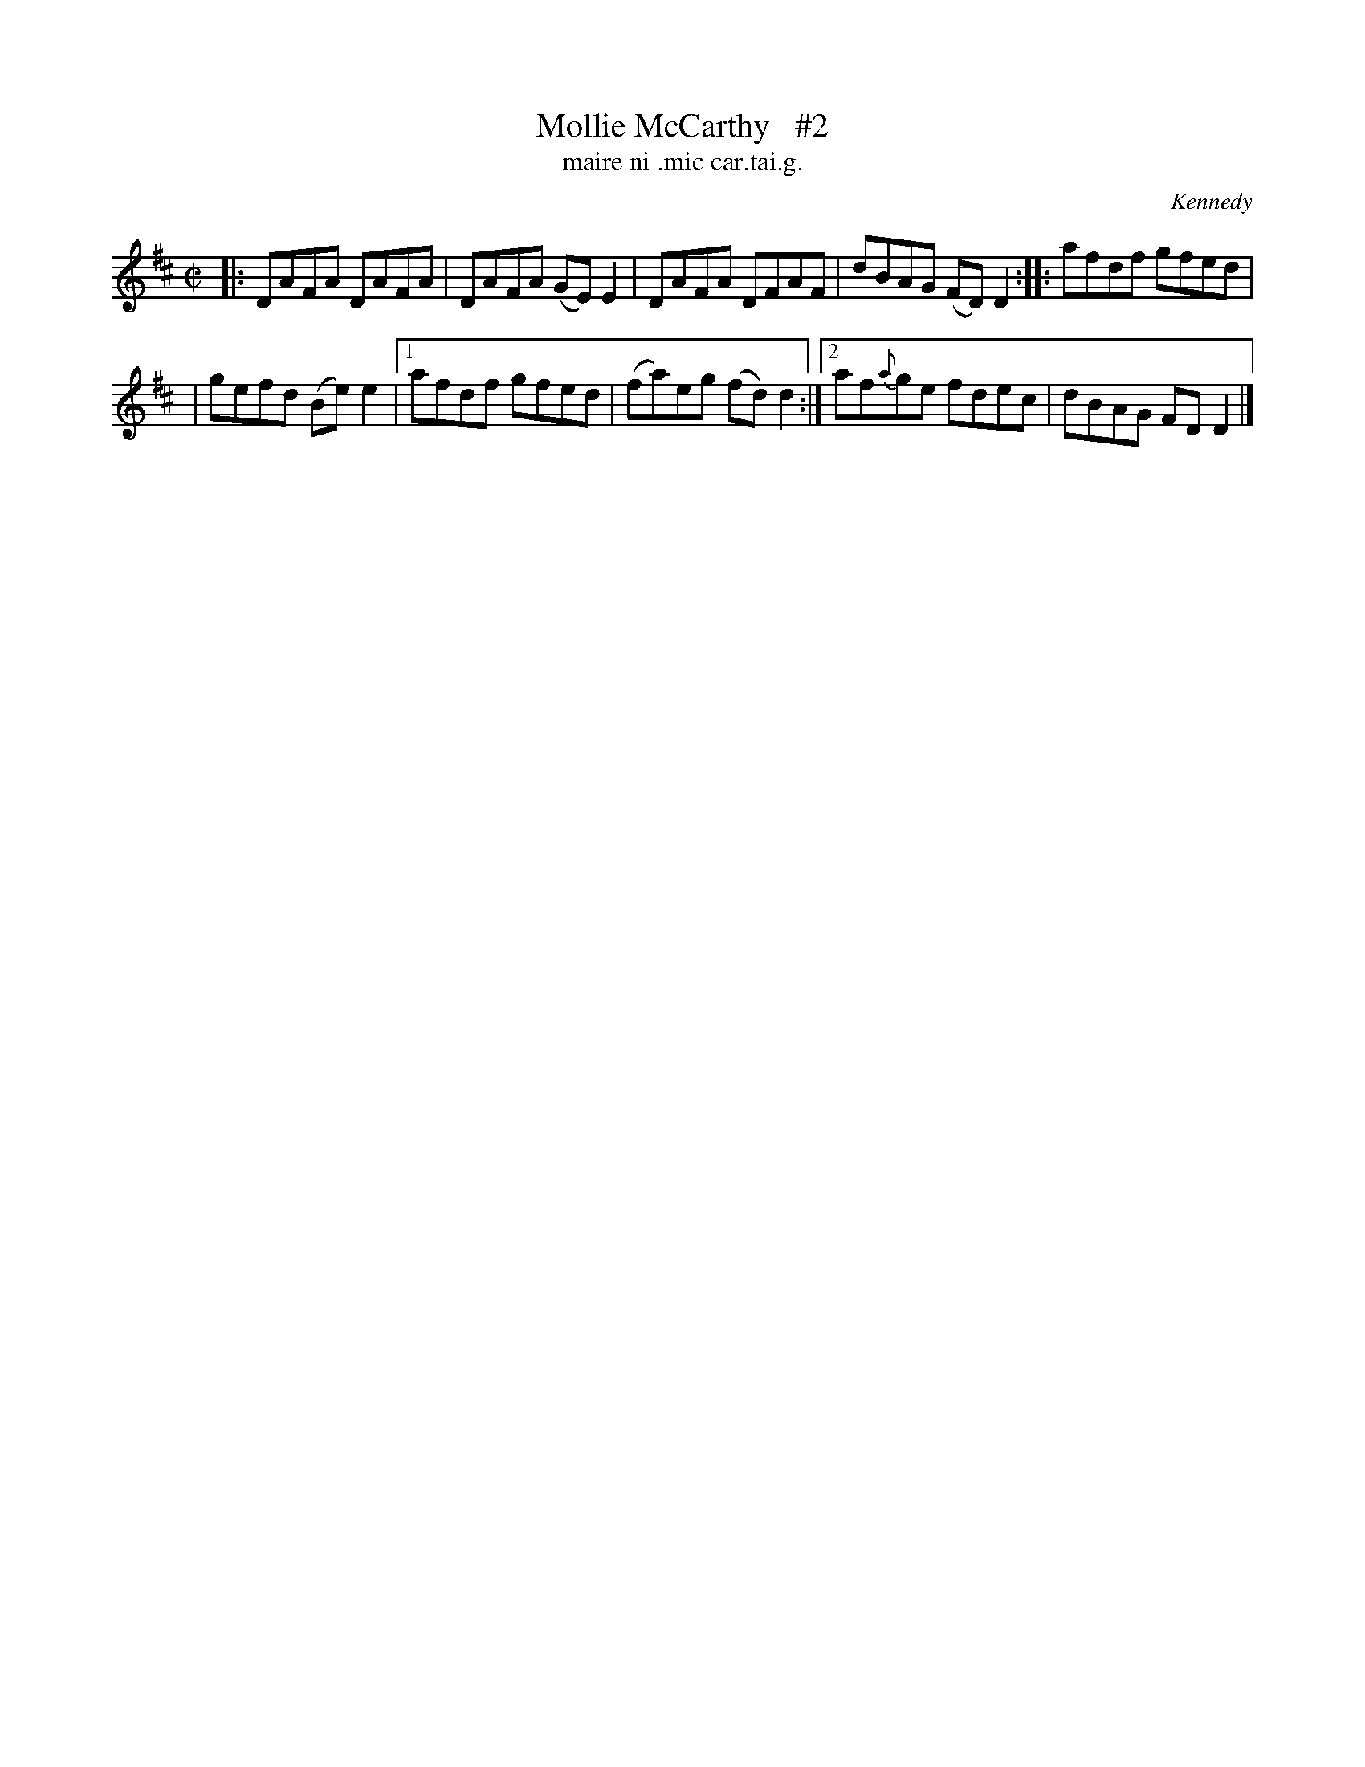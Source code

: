 X: 1507
T: Mollie McCarthy   #2
T: maire ni .mic car.tai.g.
R: reel
%S: s:2 b:10(5+5)
B: O'Neill's "Music of Ireland" 1850 #1507
O: Kennedy
Z: John B. Walsh, walsh@math.ubc.ca 8/23/96
N: Compacted via repeat with multiple endings [JC]
M: C|
L: 1/8
K: D
|: DAFA DAFA | DAFA (GE)E2 | DAFA DFAF | dBAG (FD)D2 :: afdf gfed |
| gefd (Be)e2 |1 afdf gfed | (fa)eg (fd)d2 :|2 af{a}ge fdec | dBAG FDD2 |]
